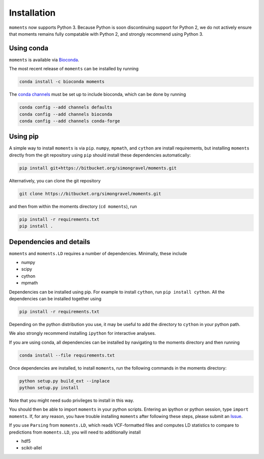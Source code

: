 ============
Installation
============

``moments`` now supports Python 3. Because Python is soon discontinuing support for
Python 2, we do not actively ensure that moments remains fully compatable with Python
2, and strongly recommend using Python 3.

Using conda
===========

``moments`` is available via `Bioconda <https://anaconda.org/bioconda/moments>`_.

The most recent release of ``moments`` can be installed by running

.. code-block:: bash

   conda install -c bioconda moments

The `conda channels <https://bioconda.github.io/user/install.html#set-up-channels>`_
must be set up to include bioconda, which can be done by running

.. code-block:: bash
   
   conda config --add channels defaults
   conda config --add channels bioconda
   conda config --add channels conda-forge


Using pip
=========

A simple way to install ``moments`` is via ``pip``. ``numpy``, ``mpmath``, and ``cython``
are install requirements, but installing ``moments`` directly from the git repository
using ``pip`` should install these dependencies automatically:

.. code-block:: bash

   pip install git+https://bitbucket.org/simongravel/moments.git

Alternatively, you can clone the git repository

.. code-block:: bash

   git clone https://bitbucket.org/simongravel/moments.git


and then from within the moments directory (``cd moments``), run

.. code-block:: bash

   pip install -r requirements.txt
   pip install .


Dependencies and details
========================

``moments`` and ``moments.LD`` requires a number of dependencies. Minimally,
these include

- numpy

- scipy

- cython

- mpmath


Dependencies can be installed using pip. For example to install ``cython``,
run ``pip install cython``. All the dependencies can be installed together using

.. code-block:: bash

   pip install -r requirements.txt

Depending on the python distribution you use, it may be useful to add the directory
to ``cython`` in your python path.

We also strongly recommend installing ``ipython`` for interactive analyses.

If you are using conda, all dependencies can be installed by navigating to the
moments directory and then running

.. code-block:: bash

   conda install --file requirements.txt

Once dependencies are installed, to install ``moments``, run the following commands
in the moments directory:

.. code-block:: bash

   python setup.py build_ext --inplace
   python setup.py install

Note that you might need sudo privileges to install in this way.

You should then be able to import ``moments`` in your python scripts. Entering an
ipython or python session, type ``import moments``. If, for any reason, you have
trouble installing ``moments`` after following these steps, please submit an
`Issue <https://bitbucket.org/simongravel/moments/issues>`_.

If you use ``Parsing`` from ``moments.LD``, which reads VCF-formatted files and
computes LD statistics to compare to predictions from ``moments.LD``, you will need to
additionally install

- hdf5

- scikit-allel

